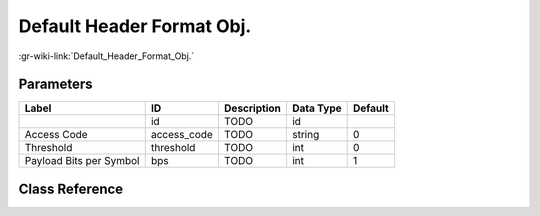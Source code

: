 --------------------------
Default Header Format Obj.
--------------------------

:gr-wiki-link:`Default_Header_Format_Obj.`

Parameters
**********

+-------------------------+-------------------------+-------------------------+-------------------------+-------------------------+
|Label                    |ID                       |Description              |Data Type                |Default                  |
+=========================+=========================+=========================+=========================+=========================+
|                         |id                       |TODO                     |id                       |                         |
+-------------------------+-------------------------+-------------------------+-------------------------+-------------------------+
|Access Code              |access_code              |TODO                     |string                   |0                        |
+-------------------------+-------------------------+-------------------------+-------------------------+-------------------------+
|Threshold                |threshold                |TODO                     |int                      |0                        |
+-------------------------+-------------------------+-------------------------+-------------------------+-------------------------+
|Payload Bits per Symbol  |bps                      |TODO                     |int                      |1                        |
+-------------------------+-------------------------+-------------------------+-------------------------+-------------------------+

Class Reference
*******************

.. tabs::

   .. group-tab:: Python
      TODO

   .. group-tab:: C++

      .. doxygengroup:: block_variable_header_format_default
         :content-only:
         :undoc-members:
         :private-members:
         :members:

